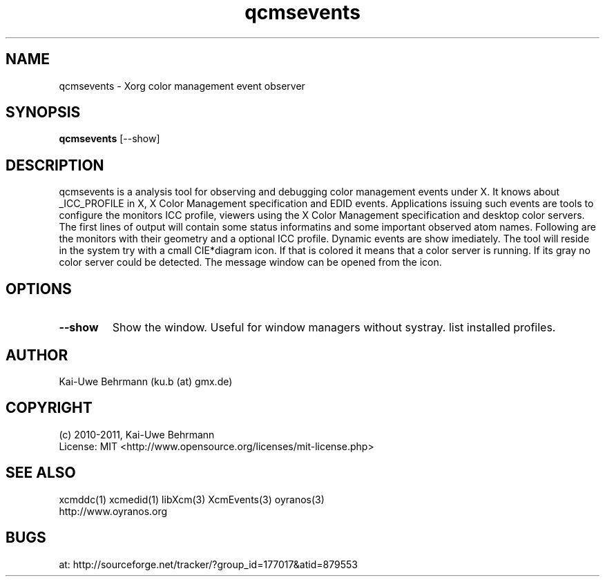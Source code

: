 .TH qcmsevents 1 "July 10, 2011" "User Commands"
.SH NAME
qcmsevents \- Xorg color management event observer
.SH SYNOPSIS
\fBqcmsevents\fR [--show]
.fi 
.SH DESCRIPTION
qcmsevents is a analysis tool for observing and debugging color management events under X. It knows about _ICC_PROFILE in X, X Color Management specification and EDID events. Applications issuing such events are tools to configure the monitors ICC profile, viewers using the X Color Management specification and desktop color servers. The first lines of output will contain some status informatins and some important observed atom names. Following are the monitors with their geometry and a optional ICC profile. Dynamic events are show imediately.
The tool will reside in the system try with a cmall CIE*diagram icon. If that is colored it means that a color server is running. If its gray no color server could be detected. The message window can be opened from the icon.
.SH OPTIONS
.TP
.B \-\-show 
Show the window. Useful for window managers without systray.
list installed profiles.
.sp
.SH AUTHOR
Kai-Uwe Behrmann (ku.b (at) gmx.de)
.SH COPYRIGHT
(c) 2010-2011, Kai-Uwe Behrmann
.fi
License: MIT <http://www.opensource.org/licenses/mit-license.php>
.SH "SEE ALSO"
xcmddc(1) xcmedid(1) libXcm(3) XcmEvents(3) oyranos(3)
.fi
http://www.oyranos.org
.SH "BUGS"
at: http://sourceforge.net/tracker/?group_id=177017&atid=879553
